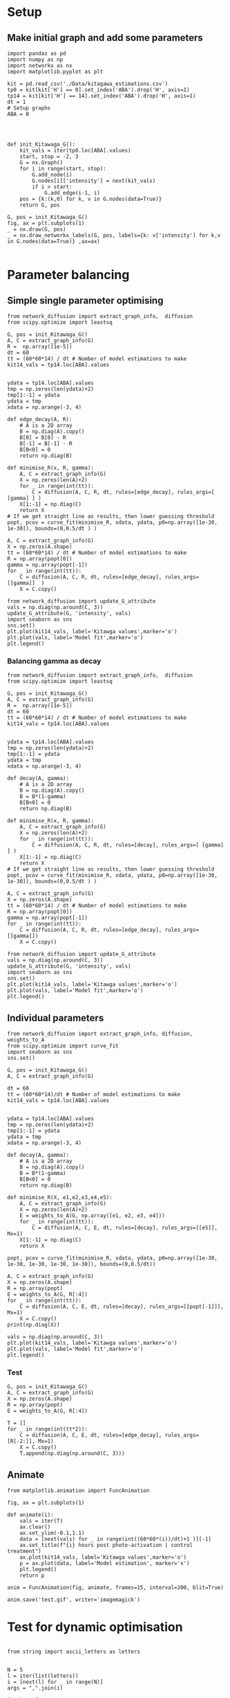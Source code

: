 * Setup
** Make initial graph and add some parameters
#+BEGIN_SRC ipython :session
  import pandas as pd
  import numpy as np
  import networkx as nx
  import matplotlib.pyplot as plt

  kit = pd.read_csv('./Data/kitagawa_estimations.csv')
  tp0 = kit[kit['H'] == 0].set_index('ABA').drop('H', axis=1)
  tp14 = kit[kit['H'] == 14].set_index('ABA').drop('H', axis=1)
  dt = 1
  # Setup graphs
  ABA = 0




  def init_Kitawaga_G():
      kit_vals = iter(tp0.loc[ABA].values)
      start, stop = -2, 3
      G = nx.Graph()
      for i in range(start, stop):
          G.add_node(i)
          G.nodes[i]['intensity'] = next(kit_vals)
          if i > start:
              G.add_edge(i-1, i)
      pos = {k:(k,0) for k, v in G.nodes(data=True)}
      return G, pos

  G, pos = init_Kitawaga_G()
  fig, ax = plt.subplots(1)
  _ = nx.draw(G, pos)
  _ = nx.draw_networkx_labels(G, pos, labels={k: v['intensity'] for k,v in G.nodes(data=True)} ,ax=ax)

#+END_SRC

#+RESULTS:
:RESULTS:
# Out [9]:
# text/plain
: <Figure size 432x288 with 1 Axes>

# image/png
[[file:obipy-resources/5e9e7786ca13002248f281ca1eae232b1e260e62/363e790216cf9d6f3f8ecbfe0f135097e39de36b.png]]
:END:

* Parameter balancing
** Simple single parameter optimising

#+BEGIN_SRC ipython :session
  from network_diffusion import extract_graph_info,  diffusion
  from scipy.optimize import leastsq

  G, pos = init_Kitawaga_G()
  A, C = extract_graph_info(G)
  R =  np.array([1e-5])
  dt = 60
  tt = (60*60*14) / dt # Number of model estimations to make
  kit14_vals = tp14.loc[ABA].values


  ydata = tp14.loc[ABA].values
  tmp = np.zeros(len(ydata)+2)
  tmp[1:-1] = ydata
  ydata = tmp
  xdata = np.arange(-3, 4)

  def edge_decay(A, R):
      # A is a 2D array
      B = np.diag(A).copy()
      B[0] = B[0] - R
      B[-1] = B[-1] - R
      B[B<0] = 0
      return np.diag(B)

  def minimise_R(x, R, gamma):
      A, C = extract_graph_info(G)
      X = np.zeros(len(A)+2)
      for _ in range(int(tt)):
          C = diffusion(A, C, R, dt, rules=[edge_decay], rules_args=[ [gamma] ] )
      X[1:-1] = np.diag(C)
      return X
  # If we get straight line as results, then lower guessing threshold
  popt, pcov = curve_fit(minimise_R, xdata, ydata, p0=np.array([1e-30, 1e-30]), bounds=(0,0.5/dt ) )

  A, C = extract_graph_info(G)
  X = np.zeros(A.shape)
  tt = (60*60*14) / dt # Number of model estimations to make
  R = np.array(popt[0])
  gamma = np.array(popt[-1])
  for _ in range(int(tt)):
      C = diffusion(A, C, R, dt, rules=[edge_decay], rules_args=[[gamma]]  )
      X = C.copy()

  from network_diffusion import update_G_attribute
  vals = np.diag(np.around(C, 3))
  update_G_attribute(G, 'intensity', vals)
  import seaborn as sns
  sns.set()
  plt.plot(kit14_vals, label='Kitawga values',marker='o')
  plt.plot(vals, label='Model fit',marker='o')
  plt.legend()
#+END_SRC

#+RESULTS:
:RESULTS:
# Out [340]:
# output
[(-2, {'intensity': 0.082}), (-1, {'intensity': 0.202}), (0, {'intensity': 0.281}), (1, {'intensity': 0.202}), (2, {'intensity': 0.082})]



# text/plain
: <Figure size 432x288 with 1 Axes>

# image/png
[[file:obipy-resources/5e9e7786ca13002248f281ca1eae232b1e260e62/3e340b2842d2aad4050cc85bdd1e8f4f309e5f77.png]]
:END:


*** Balancing gamma as decay

#+BEGIN_SRC ipython :session
  from network_diffusion import extract_graph_info,  diffusion
  from scipy.optimize import leastsq

  G, pos = init_Kitawaga_G()
  A, C = extract_graph_info(G)
  R =  np.array([1e-5])
  dt = 60
  tt = (60*60*14) / dt # Number of model estimations to make
  kit14_vals = tp14.loc[ABA].values


  ydata = tp14.loc[ABA].values
  tmp = np.zeros(len(ydata)+2)
  tmp[1:-1] = ydata
  ydata = tmp
  xdata = np.arange(-3, 4)

  def decay(A, gamma):
      # A is a 2D array
      B = np.diag(A).copy()
      B = B*(1-gamma)
      B[B<0] = 0
      return np.diag(B)

  def minimise_R(x, R, gamma):
      A, C = extract_graph_info(G)
      X = np.zeros(len(A)+2)
      for _ in range(int(tt)):
          C = diffusion(A, C, R, dt, rules=[decay], rules_args=[ [gamma] ] )
      X[1:-1] = np.diag(C)
      return X
  # If we get straight line as results, then lower guessing threshold
  popt, pcov = curve_fit(minimise_R, xdata, ydata, p0=np.array([1e-30, 1e-30]), bounds=(0,0.5/dt ) )

  A, C = extract_graph_info(G)
  X = np.zeros(A.shape)
  tt = (60*60*14) / dt # Number of model estimations to make
  R = np.array(popt[0])
  gamma = np.array(popt[-1])
  for _ in range(int(tt)):
      C = diffusion(A, C, R, dt, rules=[edge_decay], rules_args=[[gamma]])
      X = C.copy()

  from network_diffusion import update_G_attribute
  vals = np.diag(np.around(C, 3))
  update_G_attribute(G, 'intensity', vals)
  import seaborn as sns
  sns.set()
  plt.plot(kit14_vals, label='Kitawga values',marker='o')
  plt.plot(vals, label='Model fit',marker='o')
  plt.legend()
#+END_SRC

#+RESULTS:
:RESULTS:
# Out [341]:
# output
[(-2, {'intensity': 0.0}), (-1, {'intensity': 0.198}), (0, {'intensity': 0.346}), (1, {'intensity': 0.198}), (2, {'intensity': 0.0})]



# text/plain
: <Figure size 432x288 with 1 Axes>

# image/png
[[file:obipy-resources/5e9e7786ca13002248f281ca1eae232b1e260e62/9e0f9f1a80cf462fa55c18ee641f8a36c2ded924.png]]
:END:


** Individual parameters

#+BEGIN_SRC ipython :session
  from network_diffusion import extract_graph_info, diffusion, weights_to_A
  from scipy.optimize import curve_fit
  import seaborn as sns
  sns.set()

  G, pos = init_Kitawaga_G()
  A, C = extract_graph_info(G)

  dt = 60
  tt = (60*60*14)/dt # Number of model estimations to make
  kit14_vals = tp14.loc[ABA].values


  ydata = tp14.loc[ABA].values
  tmp = np.zeros(len(ydata)+2)
  tmp[1:-1] = ydata
  ydata = tmp
  xdata = np.arange(-3, 4)

  def decay(A, gamma):
      # A is a 2D array
      B = np.diag(A).copy()
      B = B*(1-gamma)
      B[B<0] = 0
      return np.diag(B)

  def minimise_R(X, e1,e2,e3,e4,e5):
      A, C = extract_graph_info(G)
      X = np.zeros(len(A)+2)
      E = weights_to_A(G, np.array([e1, e2, e3, e4]))
      for _ in range(int(tt)):
          C = diffusion(A, C, E, dt, rules=[decay], rules_args=[[e5]], Mx=1)
      X[1:-1] = np.diag(C)
      return X

  popt, pcov = curve_fit(minimise_R, xdata, ydata, p0=np.array([1e-30, 1e-30, 1e-30, 1e-30, 1e-30]), bounds=(0,0.5/dt))

  A, C = extract_graph_info(G)
  X = np.zeros(A.shape)
  R = np.array(popt)
  E = weights_to_A(G, R[:4])
  for _ in range(int(tt)):
      C = diffusion(A, C, E, dt, rules=[decay], rules_args=[[popt[-1]]], Mx=1)
      X = C.copy()
  print(np.diag(X))

  vals = np.diag(np.around(C, 3))
  plt.plot(kit14_vals, label='Kitawga values',marker='o')
  plt.plot(vals, label='Model fit',marker='o')
  plt.legend()
#+END_SRC

#+RESULTS:
:RESULTS:
# Out [345]:
# output
[0.08 0.15 0.3  0.2  0.1 ]
[(-2, {'intensity': 0.08}), (-1, {'intensity': 0.15}), (0, {'intensity': 0.3}), (1, {'intensity': 0.2}), (2, {'intensity': 0.1})]



# text/plain
: <Figure size 432x288 with 1 Axes>

# image/png
[[file:obipy-resources/5e9e7786ca13002248f281ca1eae232b1e260e62/45278ee5c2413756b9a222f410b646b56c808f0d.png]]
:END:



*** Test
#+BEGIN_SRC ipython :session
  G, pos = init_Kitawaga_G()
  A, C = extract_graph_info(G)
  X = np.zeros(A.shape)
  R = np.array(popt)
  E = weights_to_A(G, R[:4])

  T = []
  for _ in range(int(tt*2)):
      C = diffusion(A, C, E, dt, rules=[edge_decay], rules_args=[R[-2:]], Mx=1)
      X = C.copy()
      T.append(np.diag(np.around(C, 3)))
#+END_SRC

#+RESULTS:
:RESULTS:
# Out [207]:
:END:



** Animate
#+BEGIN_SRC ipython :session
    from matplotlib.animation import FuncAnimation

    fig, ax = plt.subplots(1)

    def animate(i):
        vals = iter(T)
        ax.clear()
        ax.set_ylim(-0.1,1.1)
        data = [next(vals) for _ in range(int((60*60*(i))/dt)+1 )][-1]
        ax.set_title(f"{i} hours post photo-activation | control treatment")
        ax.plot(kit14_vals, label='Kitawga values',marker='o')
        p = ax.plot(data, label='Model estimation', marker='x')
        plt.legend()
        return p

    anim = FuncAnimation(fig, animate, frames=15, interval=200, blit=True)

    anim.save('test.gif', writer='imagemagick')
#+END_SRC

#+RESULTS:
:RESULTS:
# Out [215]:
# text/plain
: <Figure size 432x288 with 1 Axes>

# image/png
[[file:obipy-resources/5e9e7786ca13002248f281ca1eae232b1e260e62/29b9d42bdf77e3daa73e2c61a5db5ad17fd044c5.png]]
:END:



* Test for dynamic optimisation
#+BEGIN_SRC ipython :session

  from string import ascii_letters as letters


  N = 5
  l = iter(list(letters))
  i = [next(l) for _ in range(N)]
  args = ",".join(i)

  f_maker =f"""
  def f(X,{args}):
        A, C = extract_graph_info(G)
        X = np.zeros(len(A)+2)
        E = weights_to_A(G, np.array([{args}][:-1]))
        for _ in range(int(tt)):
            C = diffusion(A, C, E, dt, rules=[edge_decay], rules_args=[np.array([{args}][-1])], Mx=1)
        X[1:-1] = np.diag(C)
        return X
  """


  exec(f_maker)




#+END_SRC

#+RESULTS:
:RESULTS:
# Out [263]:
:END:
